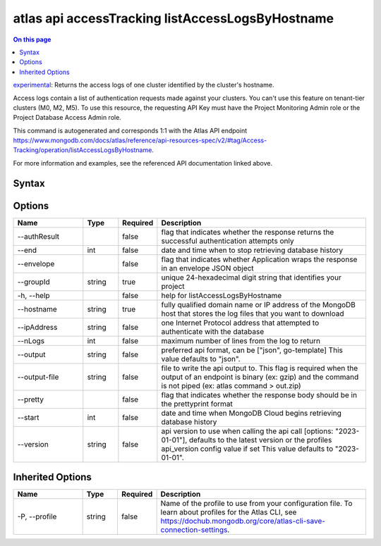.. _atlas-api-accessTracking-listAccessLogsByHostname:

=================================================
atlas api accessTracking listAccessLogsByHostname
=================================================

.. default-domain:: mongodb

.. contents:: On this page
   :local:
   :backlinks: none
   :depth: 1
   :class: singlecol

`experimental <https://www.mongodb.com/docs/atlas/cli/current/command/atlas-api/>`_: Returns the access logs of one cluster identified by the cluster's hostname.

Access logs contain a list of authentication requests made against your clusters. You can't use this feature on tenant-tier clusters (M0, M2, M5). To use this resource, the requesting API Key must have the Project Monitoring Admin role or the Project Database Access Admin role.

This command is autogenerated and corresponds 1:1 with the Atlas API endpoint https://www.mongodb.com/docs/atlas/reference/api-resources-spec/v2/#tag/Access-Tracking/operation/listAccessLogsByHostname.

For more information and examples, see the referenced API documentation linked above.

Syntax
------

.. code-block::
   :caption: Command Syntax

   atlas api accessTracking listAccessLogsByHostname [options]

.. Code end marker, please don't delete this comment

Options
-------

.. list-table::
   :header-rows: 1
   :widths: 20 10 10 60

   * - Name
     - Type
     - Required
     - Description
   * - --authResult
     - 
     - false
     - flag that indicates whether the response returns the successful authentication attempts only
   * - --end
     - int
     - false
     - date and time when to stop retrieving database history
   * - --envelope
     - 
     - false
     - flag that indicates whether Application wraps the response in an envelope JSON object
   * - --groupId
     - string
     - true
     - unique 24-hexadecimal digit string that identifies your project
   * - -h, --help
     - 
     - false
     - help for listAccessLogsByHostname
   * - --hostname
     - string
     - true
     - fully qualified domain name or IP address of the MongoDB host that stores the log files that you want to download
   * - --ipAddress
     - string
     - false
     - one Internet Protocol address that attempted to authenticate with the database
   * - --nLogs
     - int
     - false
     - maximum number of lines from the log to return
   * - --output
     - string
     - false
     - preferred api format, can be ["json", go-template] This value defaults to "json".
   * - --output-file
     - string
     - false
     - file to write the api output to. This flag is required when the output of an endpoint is binary (ex: gzip) and the command is not piped (ex: atlas command > out.zip)
   * - --pretty
     - 
     - false
     - flag that indicates whether the response body should be in the prettyprint format
   * - --start
     - int
     - false
     - date and time when MongoDB Cloud begins retrieving database history
   * - --version
     - string
     - false
     - api version to use when calling the api call [options: "2023-01-01"], defaults to the latest version or the profiles api_version config value if set This value defaults to "2023-01-01".

Inherited Options
-----------------

.. list-table::
   :header-rows: 1
   :widths: 20 10 10 60

   * - Name
     - Type
     - Required
     - Description
   * - -P, --profile
     - string
     - false
     - Name of the profile to use from your configuration file. To learn about profiles for the Atlas CLI, see https://dochub.mongodb.org/core/atlas-cli-save-connection-settings.

